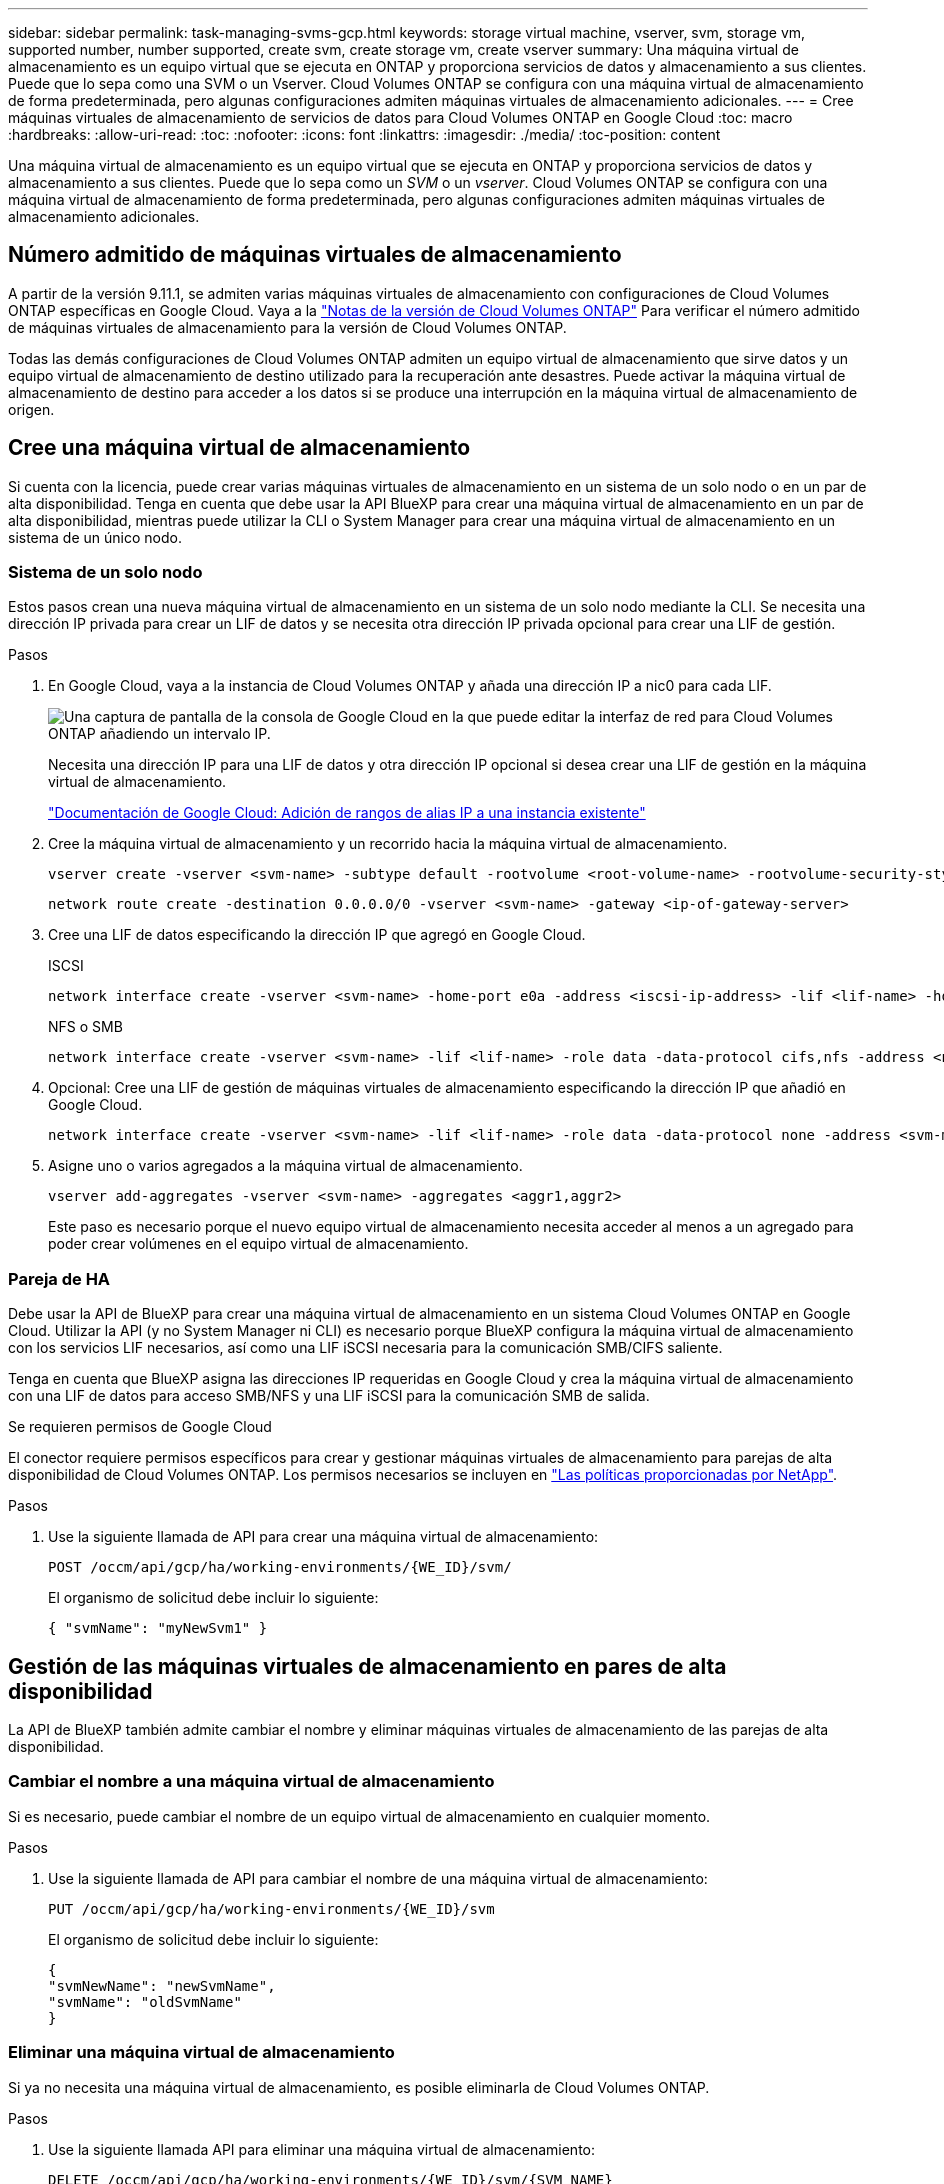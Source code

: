 ---
sidebar: sidebar 
permalink: task-managing-svms-gcp.html 
keywords: storage virtual machine, vserver, svm, storage vm, supported number, number supported, create svm, create storage vm, create vserver 
summary: Una máquina virtual de almacenamiento es un equipo virtual que se ejecuta en ONTAP y proporciona servicios de datos y almacenamiento a sus clientes. Puede que lo sepa como una SVM o un Vserver. Cloud Volumes ONTAP se configura con una máquina virtual de almacenamiento de forma predeterminada, pero algunas configuraciones admiten máquinas virtuales de almacenamiento adicionales. 
---
= Cree máquinas virtuales de almacenamiento de servicios de datos para Cloud Volumes ONTAP en Google Cloud
:toc: macro
:hardbreaks:
:allow-uri-read: 
:toc: 
:nofooter: 
:icons: font
:linkattrs: 
:imagesdir: ./media/
:toc-position: content


[role="lead"]
Una máquina virtual de almacenamiento es un equipo virtual que se ejecuta en ONTAP y proporciona servicios de datos y almacenamiento a sus clientes. Puede que lo sepa como un _SVM_ o un _vserver_. Cloud Volumes ONTAP se configura con una máquina virtual de almacenamiento de forma predeterminada, pero algunas configuraciones admiten máquinas virtuales de almacenamiento adicionales.



== Número admitido de máquinas virtuales de almacenamiento

A partir de la versión 9.11.1, se admiten varias máquinas virtuales de almacenamiento con configuraciones de Cloud Volumes ONTAP específicas en Google Cloud. Vaya a la https://docs.netapp.com/us-en/cloud-volumes-ontap-relnotes/index.html["Notas de la versión de Cloud Volumes ONTAP"^] Para verificar el número admitido de máquinas virtuales de almacenamiento para la versión de Cloud Volumes ONTAP.

Todas las demás configuraciones de Cloud Volumes ONTAP admiten un equipo virtual de almacenamiento que sirve datos y un equipo virtual de almacenamiento de destino utilizado para la recuperación ante desastres. Puede activar la máquina virtual de almacenamiento de destino para acceder a los datos si se produce una interrupción en la máquina virtual de almacenamiento de origen.



== Cree una máquina virtual de almacenamiento

Si cuenta con la licencia, puede crear varias máquinas virtuales de almacenamiento en un sistema de un solo nodo o en un par de alta disponibilidad. Tenga en cuenta que debe usar la API BlueXP para crear una máquina virtual de almacenamiento en un par de alta disponibilidad, mientras puede utilizar la CLI o System Manager para crear una máquina virtual de almacenamiento en un sistema de un único nodo.



=== Sistema de un solo nodo

Estos pasos crean una nueva máquina virtual de almacenamiento en un sistema de un solo nodo mediante la CLI. Se necesita una dirección IP privada para crear un LIF de datos y se necesita otra dirección IP privada opcional para crear una LIF de gestión.

.Pasos
. En Google Cloud, vaya a la instancia de Cloud Volumes ONTAP y añada una dirección IP a nic0 para cada LIF.
+
image:screenshot-gcp-add-ip-range.png["Una captura de pantalla de la consola de Google Cloud en la que puede editar la interfaz de red para Cloud Volumes ONTAP añadiendo un intervalo IP."]

+
Necesita una dirección IP para una LIF de datos y otra dirección IP opcional si desea crear una LIF de gestión en la máquina virtual de almacenamiento.

+
https://cloud.google.com/vpc/docs/configure-alias-ip-ranges#adding_alias_ip_ranges_to_an_existing_instance["Documentación de Google Cloud: Adición de rangos de alias IP a una instancia existente"^]

. Cree la máquina virtual de almacenamiento y un recorrido hacia la máquina virtual de almacenamiento.
+
[source, cli]
----
vserver create -vserver <svm-name> -subtype default -rootvolume <root-volume-name> -rootvolume-security-style unix
----
+
[source, cli]
----
network route create -destination 0.0.0.0/0 -vserver <svm-name> -gateway <ip-of-gateway-server>
----
. Cree una LIF de datos especificando la dirección IP que agregó en Google Cloud.
+
[role="tabbed-block"]
====
.ISCSI
--
[source, cli]
----
network interface create -vserver <svm-name> -home-port e0a -address <iscsi-ip-address> -lif <lif-name> -home-node <name-of-node1> -data-protocol iscsi
----
--
.NFS o SMB
--
[source, cli]
----
network interface create -vserver <svm-name> -lif <lif-name> -role data -data-protocol cifs,nfs -address <nfs-ip-address> -netmask-length <length> -home-node <name-of-node1> -status-admin up -failover-policy disabled -firewall-policy data -home-port e0a -auto-revert true -failover-group Default
----
--
====
. Opcional: Cree una LIF de gestión de máquinas virtuales de almacenamiento especificando la dirección IP que añadió en Google Cloud.
+
[source, cli]
----
network interface create -vserver <svm-name> -lif <lif-name> -role data -data-protocol none -address <svm-mgmt-ip-address> -netmask-length <length> -home-node <name-of-node1> -status-admin up -failover-policy system-defined -firewall-policy mgmt -home-port e0a -auto-revert false -failover-group Default
----
. Asigne uno o varios agregados a la máquina virtual de almacenamiento.
+
[source, cli]
----
vserver add-aggregates -vserver <svm-name> -aggregates <aggr1,aggr2>
----
+
Este paso es necesario porque el nuevo equipo virtual de almacenamiento necesita acceder al menos a un agregado para poder crear volúmenes en el equipo virtual de almacenamiento.





=== Pareja de HA

Debe usar la API de BlueXP para crear una máquina virtual de almacenamiento en un sistema Cloud Volumes ONTAP en Google Cloud. Utilizar la API (y no System Manager ni CLI) es necesario porque BlueXP configura la máquina virtual de almacenamiento con los servicios LIF necesarios, así como una LIF iSCSI necesaria para la comunicación SMB/CIFS saliente.

Tenga en cuenta que BlueXP asigna las direcciones IP requeridas en Google Cloud y crea la máquina virtual de almacenamiento con una LIF de datos para acceso SMB/NFS y una LIF iSCSI para la comunicación SMB de salida.

.Se requieren permisos de Google Cloud
El conector requiere permisos específicos para crear y gestionar máquinas virtuales de almacenamiento para parejas de alta disponibilidad de Cloud Volumes ONTAP. Los permisos necesarios se incluyen en https://docs.netapp.com/us-en/cloud-manager-setup-admin/reference-permissions-gcp.html["Las políticas proporcionadas por NetApp"].

.Pasos
. Use la siguiente llamada de API para crear una máquina virtual de almacenamiento:
+
`POST /occm/api/gcp/ha/working-environments/{WE_ID}/svm/`

+
El organismo de solicitud debe incluir lo siguiente:

+
[source, json]
----
{ "svmName": "myNewSvm1" }
----




== Gestión de las máquinas virtuales de almacenamiento en pares de alta disponibilidad

La API de BlueXP también admite cambiar el nombre y eliminar máquinas virtuales de almacenamiento de las parejas de alta disponibilidad.



=== Cambiar el nombre a una máquina virtual de almacenamiento

Si es necesario, puede cambiar el nombre de un equipo virtual de almacenamiento en cualquier momento.

.Pasos
. Use la siguiente llamada de API para cambiar el nombre de una máquina virtual de almacenamiento:
+
`PUT /occm/api/gcp/ha/working-environments/{WE_ID}/svm`

+
El organismo de solicitud debe incluir lo siguiente:

+
[source, json]
----
{
"svmNewName": "newSvmName",
"svmName": "oldSvmName"
}
----




=== Eliminar una máquina virtual de almacenamiento

Si ya no necesita una máquina virtual de almacenamiento, es posible eliminarla de Cloud Volumes ONTAP.

.Pasos
. Use la siguiente llamada API para eliminar una máquina virtual de almacenamiento:
+
`DELETE /occm/api/gcp/ha/working-environments/{WE_ID}/svm/{SVM_NAME}`


